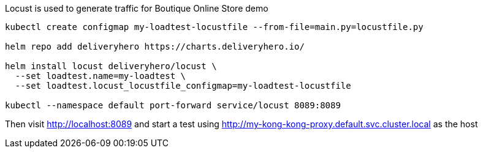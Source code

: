 Locust is used to generate traffic for Boutique Online Store demo

[source,bash]
----
kubectl create configmap my-loadtest-locustfile --from-file=main.py=locustfile.py

helm repo add deliveryhero https://charts.deliveryhero.io/

helm install locust deliveryhero/locust \
  --set loadtest.name=my-loadtest \
  --set loadtest.locust_locustfile_configmap=my-loadtest-locustfile

kubectl --namespace default port-forward service/locust 8089:8089
----

Then visit http://localhost:8089 and start a test using http://my-kong-kong-proxy.default.svc.cluster.local as the host